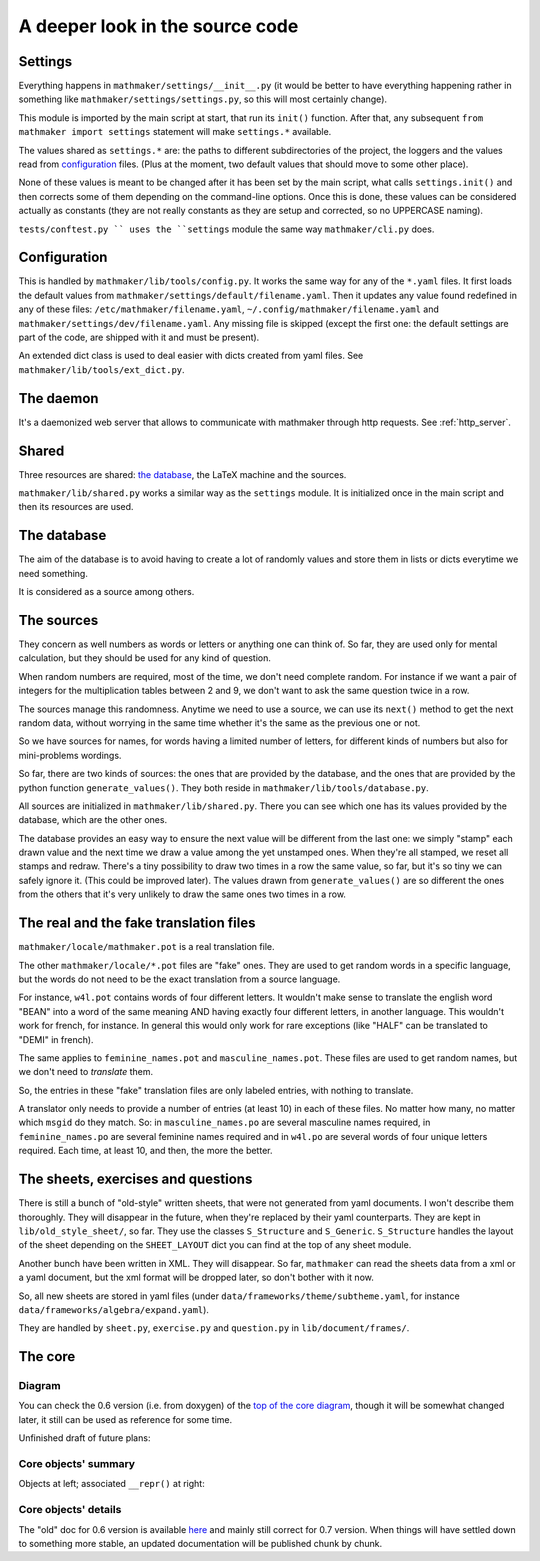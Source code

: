 A deeper look in the source code
================================

.. _settings:

Settings
--------

Everything happens in ``mathmaker/settings/__init__.py`` (it would be better to have everything happening rather in something like ``mathmaker/settings/settings.py``, so this will most certainly change).

This module is imported by the main script at start, that run its ``init()`` function. After that, any subsequent ``from mathmaker import settings`` statement will make ``settings.*`` available.

The values shared as ``settings.*`` are: the paths to different subdirectories of the project, the loggers and the values read from `configuration`_ files. (Plus at the moment, two default values that should move to some other place).

None of these values is meant to be changed after it has been set by the main script, what calls ``settings.init()`` and then corrects some of them depending on the command-line options. Once this is done, these values can be considered actually as constants (they are not really constants as they are setup and corrected, so no UPPERCASE naming).

``tests/conftest.py `` uses the ``settings`` module the same way ``mathmaker/cli.py`` does.

Configuration
-------------
This is handled by ``mathmaker/lib/tools/config.py``. It works the same way for any of the ``*.yaml`` files. It first loads the default values from ``mathmaker/settings/default/filename.yaml``. Then it updates any value found redefined in any of these files: ``/etc/mathmaker/filename.yaml``, ``~/.config/mathmaker/filename.yaml`` and ``mathmaker/settings/dev/filename.yaml``. Any missing file is skipped (except the first one: the default settings are part of the code, are shipped with it and must be present).

An extended dict class is used to deal easier with dicts created from yaml files. See ``mathmaker/lib/tools/ext_dict.py``.

The daemon
----------

It's a daemonized web server that allows to communicate with mathmaker through http requests. See :ref:`http_server`.

Shared
------

Three resources are shared: `the database`_, the LaTeX machine and the sources.

``mathmaker/lib/shared.py`` works a similar way as the ``settings`` module. It is initialized once in the main script and then its resources are used.


The database
------------

The aim of the database is to avoid having to create a lot of randomly values and store them in lists or dicts everytime we need something.

It is considered as a source among others.

The sources
-----------

They concern as well numbers as words or letters or anything one can think of. So far, they are used only for mental calculation, but they should be used for any kind of question.

When random numbers are required, most of the time, we don't need complete random. For instance if we want a pair of integers for the multiplication tables between 2 and 9, we don't want to ask the same question twice in a row.

The sources manage this randomness. Anytime we need to use a source, we can use its ``next()`` method to get the next random data, without worrying in the same time whether it's the same as the previous one or not.

So we have sources for names, for words having a limited number of letters, for different kinds of numbers but also for mini-problems wordings.

So far, there are two kinds of sources: the ones that are provided by the database, and the ones that are provided by the python function ``generate_values()``. They both reside in ``mathmaker/lib/tools/database.py``.

All sources are initialized in ``mathmaker/lib/shared.py``. There you can see which one has its values provided by the database, which are the other ones.

The database provides an easy way to ensure the next value will be different from the last one: we simply "stamp" each drawn value and the next time we draw a value among the yet unstamped ones. When they're all stamped, we reset all stamps and redraw. There's a tiny possibility to draw two times in a row the same value, so far, but it's so tiny we can safely ignore it. (This could be improved later). The values drawn from ``generate_values()`` are so different the ones from the others that it's very unlikely to draw the same ones two times in a row.

.. _translation_files:

The real and the fake translation files
---------------------------------------

``mathmaker/locale/mathmaker.pot`` is a real translation file.

The other ``mathmaker/locale/*.pot`` files are "fake" ones. They are used to get random words in a specific language, but the words do not need to be the exact translation from a source language.

For instance, ``w4l.pot`` contains words of four different letters. It wouldn't make sense to translate the english word "BEAN" into a word of the same meaning AND having exactly four different letters, in another language. This wouldn't work for french, for instance. In general this would only work for rare exceptions (like "HALF" can be translated to "DEMI" in french).

The same applies to ``feminine_names.pot`` and ``masculine_names.pot``. These files are used to get random names, but we don't need to *translate* them.

So, the entries in these "fake" translation files are only labeled entries, with nothing to translate.

A translator only needs to provide a number of entries (at least 10) in each of these files. No matter how many, no matter which ``msgid`` do they match. So: in ``masculine_names.po`` are several masculine names required, in ``feminine_names.po`` are several feminine names required and in ``w4l.po`` are several words of four unique letters required. Each time, at least 10, and then, the more the better.


The sheets, exercises and questions
-----------------------------------

There is still a bunch of "old-style" written sheets, that were not generated from yaml documents. I won't describe them thoroughly. They will disappear in the future, when they're replaced by their yaml counterparts. They are kept in ``lib/old_style_sheet/``, so far. They use the classes ``S_Structure`` and ``S_Generic``. ``S_Structure`` handles the layout of the sheet depending on the ``SHEET_LAYOUT`` dict you can find at the top of any sheet module.

Another bunch have been written in XML. They will disappear. So far, ``mathmaker`` can read the sheets data from a xml or a yaml document, but the xml format will be dropped later, so don't bother with it now.

So, all new sheets are stored in yaml files (under ``data/frameworks/theme/subtheme.yaml``, for instance ``data/frameworks/algebra/expand.yaml``).

They are handled by ``sheet.py``, ``exercise.py`` and ``question.py`` in ``lib/document/frames/``.

.. _the_core:

The core
--------

Diagram
^^^^^^^

You can check the 0.6 version (i.e. from doxygen) of the `top of the core diagram <http://mathmaker.sourceforge.net/contribute/doc/classcore_1_1base_1_1Clonable.html>`_, though it will be somewhat changed later, it still can be used as reference for some time.

Unfinished draft of future plans:

.. image:: pics/new_inheritance_2015.png

Core objects' summary
^^^^^^^^^^^^^^^^^^^^^
Objects at left; associated ``__repr()`` at right:

.. image:: pics/all_pics.png

Core objects' details
^^^^^^^^^^^^^^^^^^^^^
The "old" doc for 0.6 version is available `here <https://sourceforge.net/p/mathmaker/doc4dev/Core%20Objects/>`_ and mainly still correct for 0.7 version. When things will have settled down to something more stable, an updated documentation will be published chunk by chunk.
